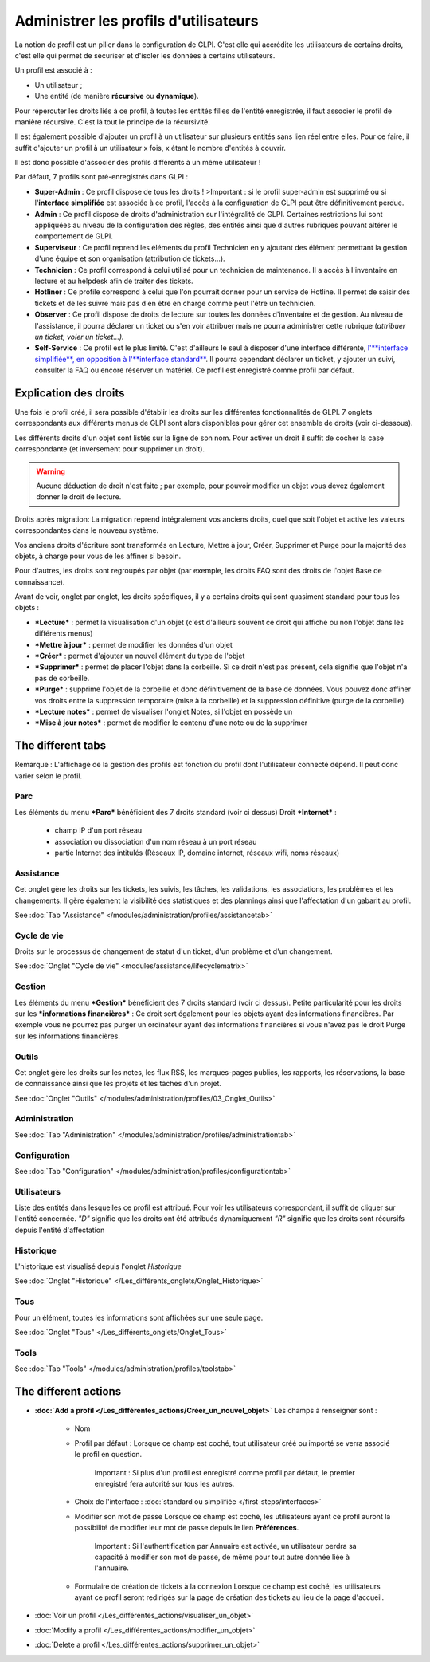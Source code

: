 Administrer les profils d'utilisateurs
======================================

La notion de profil est un pilier dans la configuration de GLPI. C'est elle qui accrédite les utilisateurs de certains droits, c'est elle qui permet de sécuriser et d'isoler les données à certains utilisateurs.

Un profil est associé à :

* Un utilisateur ;
* Une entité (de manière **récursive** ou **dynamique**).

Pour répercuter les droits liés à ce profil, à toutes les entités filles de l'entité enregistrée, il faut associer le profil de manière récursive. C'est là tout le principe de la récursivité.

Il est également possible d'ajouter un profil à un utilisateur sur plusieurs entités sans lien réel entre elles. Pour ce faire, il suffit d'ajouter un profil à un utilisateur x fois, x étant le nombre d'entités à couvrir.

Il est donc possible d'associer des profils différents à un même utilisateur !

Par défaut, 7 profils sont pré-enregistrés dans GLPI :

* **Super-Admin** : Ce profil dispose de tous les droits ! >Important : si le profil super-admin est supprimé ou si l'\ **interface simplifiée** est associée à ce profil, l'accès à la configuration de GLPI peut être définitivement perdue.

* **Admin** : Ce profil dispose de droits d'administration sur l'intégralité de GLPI. Certaines restrictions lui sont appliquées au niveau de la configuration des règles, des entités ainsi que d'autres rubriques pouvant altérer le comportement de GLPI.

* **Superviseur** : Ce profil reprend les éléments du profil Technicien en y ajoutant des élément permettant la gestion d'une équipe et son organisation (attribution de tickets...).

* **Technicien** : Ce profil correspond à celui utilisé pour un technicien de maintenance. Il a accès à l'inventaire en lecture et au helpdesk afin de traiter des tickets.

* **Hotliner** : Ce profile correspond à celui que l'on pourrait donner pour un service de Hotline. Il permet de saisir des tickets et de les suivre mais pas d'en être en charge comme peut l'être un technicien.

* **Observer** : Ce profil dispose de droits de lecture sur toutes les données d'inventaire et de gestion. Au niveau de l'assistance, il pourra déclarer un ticket ou s'en voir attribuer mais ne pourra administrer cette rubrique (*attribuer un ticket, voler un ticket...).*

* **Self-Service** : Ce profil est le plus limité. C'est d'ailleurs le seul à disposer d'une interface différente, `l'\ **interface simplifiée**, en opposition à l'\ **interface standard** <01-premiers-pas/03_Utiliser_GLPI/06_Interface_standard_et_interface_simplifiée>`__.  Il pourra cependant déclarer un ticket, y ajouter un suivi, consulter la FAQ ou encore réserver un matériel. Ce profil est enregistré comme profil par défaut.

Explication des droits
----------------------

Une fois le profil créé, il sera possible d'établir les droits sur les différentes fonctionnalités de GLPI. 7 onglets correspondants aux différents menus de GLPI sont alors disponibles pour gérer cet ensemble de droits (voir ci-dessous).

Les différents droits d'un objet sont listés sur la ligne de son nom.  Pour activer un droit il suffit de cocher la case correspondante (et inversement pour supprimer un droit).

.. warning:: Aucune déduction de droit n'est faite ; par exemple, pour pouvoir modifier un objet vous devez également donner le droit de lecture.

Droits après migration: La migration reprend intégralement vos anciens droits, quel que soit l'objet et active les valeurs correspondantes dans le nouveau système.

Vos anciens droits d'écriture sont transformés en Lecture, Mettre à jour, Créer, Supprimer et Purge pour la majorité des objets, à charge pour vous de les affiner si besoin.

Pour d'autres, les droits sont regroupés par objet (par exemple, les droits FAQ sont des droits de l'objet Base de connaissance).

Avant de voir, onglet par onglet, les droits spécifiques, il y a certains droits qui sont quasiment standard pour tous les objets :

* ***Lecture*** : permet la visualisation d'un objet (c'est d'ailleurs souvent ce droit qui affiche ou non l'objet dans les différents menus)
* ***Mettre à jour*** : permet de modifier les données d'un objet
* ***Créer*** : permet d'ajouter un nouvel élément du type de l'objet
* ***Supprimer*** : permet de placer l'objet dans la corbeille. Si ce droit n'est pas présent, cela signifie que l'objet n'a pas de corbeille.
* ***Purge*** : supprime l'objet de la corbeille et donc définitivement de la base de données. Vous pouvez donc affiner vos droits entre la suppression temporaire (mise à la corbeille) et la suppression définitive (purge de la corbeille)
* ***Lecture notes*** : permet de visualiser l'onglet Notes, si l'objet en possède un
* ***Mise à jour notes*** : permet de modifier le contenu d'une note ou de la supprimer

The different tabs
------------------

Remarque : L'affichage de la gestion des profils est fonction du profil dont l'utilisateur connecté dépend. Il peut donc varier selon le profil.

Parc
~~~~

Les éléments du menu ***Parc*** bénéficient des 7 droits standard (voir ci dessus) |image| Droit ***Internet*** :

   - champ IP d'un port réseau
   - association ou dissociation d'un nom réseau à un port réseau
   - partie Internet des intitulés (Réseaux IP, domaine internet, réseaux wifi, noms réseaux)

Assistance
~~~~~~~~~~

Cet onglet gère les droits sur les tickets, les suivis, les tâches, les validations, les associations, les problèmes et les changements.  Il gère également la visibilité des statistiques et des plannings ainsi que l'affectation d'un gabarit au profil.

See :doc:`Tab "Assistance" </modules/administration/profiles/assistancetab>`

Cycle de vie
~~~~~~~~~~~~
Droits sur le processus de changement de statut d'un ticket, d'un problème et d'un changement.

See :doc:`Onglet "Cycle de vie" <modules/assistance/lifecyclematrix>`

Gestion
~~~~~~~

Les éléments du menu ***Gestion*** bénéficient des 7 droits standard (voir ci dessus). |image| Petite particularité pour les droits sur les ***informations financières*** : Ce droit sert également pour les objets ayant des informations financières.  Par exemple vous ne pourrez pas purger un ordinateur ayant des informations financières si vous n'avez pas le droit Purge sur les informations financières.

Outils
~~~~~~
Cet onglet gère les droits sur les notes, les flux RSS, les marques-pages publics, les rapports, les réservations, la base de connaissance ainsi que les projets et les tâches d'un projet.

See :doc:`Onglet "Outils" </modules/administration/profiles/03_Onglet_Outils>`

Administration
~~~~~~~~~~~~~~

See :doc:`Tab "Administration" </modules/administration/profiles/administrationtab>`

Configuration
~~~~~~~~~~~~~

See :doc:`Tab "Configuration" </modules/administration/profiles/configurationtab>`

Utilisateurs
~~~~~~~~~~~~

Liste des entités dans lesquelles ce profil est attribué. Pour voir les utilisateurs correspondant, il suffit de cliquer sur l'entité concernée. *"D"* signifie que les droits ont été attribués dynamiquement *"R"* signifie que les droits sont récursifs depuis l'entité d'affectation

Historique
~~~~~~~~~~

L'historique est visualisé depuis l'onglet *Historique*

See :doc:`Onglet "Historique" </Les_différents_onglets/Onglet_Historique>`

Tous
~~~~

Pour un élément, toutes les informations sont affichées sur une seule page.

See :doc:`Onglet "Tous" </Les_différents_onglets/Onglet_Tous>`

Tools
~~~~~

See :doc:`Tab "Tools" </modules/administration/profiles/toolstab>`


The different actions
-----------------------

* **:doc:`Add a profil </Les_différentes_actions/Créer_un_nouvel_objet>`**
  Les champs à renseigner sont :

   - Nom
   - Profil par défaut : Lorsque ce champ est coché, tout utilisateur créé ou importé se verra associé le profil en question.

       Important : Si plus d'un profil est enregistré comme profil par défaut, le premier enregistré fera autorité sur tous les autres.

   - Choix de l'interface : :doc:`standard ou simplifiée </first-steps/interfaces>`

   - Modifier son mot de passe Lorsque ce champ est coché, les utilisateurs ayant ce profil auront la possibilité de modifier leur mot de passe depuis le lien **Préférences**.

       Important : Si l'authentification par Annuaire est activée, un utilisateur perdra sa capacité à modifier son mot de passe, de même pour tout autre donnée liée à l'annuaire.

   - Formulaire de création de tickets à la connexion Lorsque ce champ est coché, les utilisateurs ayant ce profil seront redirigés sur la page de création des tickets au lieu de la page d'accueil.

* :doc:`Voir un profil </Les_différentes_actions/visualiser_un_objet>`
* :doc:`Modify a profil </Les_différentes_actions/modifier_un_objet>`
* :doc:`Delete a profil </Les_différentes_actions/supprimer_un_objet>`

.. |image| image:: /image/parc.png
.. |image2| image:: ../images/gestion.png

